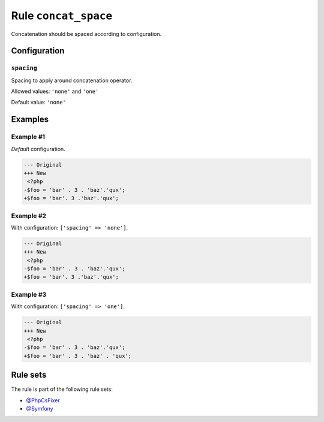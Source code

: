 =====================
Rule ``concat_space``
=====================

Concatenation should be spaced according to configuration.

Configuration
-------------

``spacing``
~~~~~~~~~~~

Spacing to apply around concatenation operator.

Allowed values: ``'none'`` and ``'one'``

Default value: ``'none'``

Examples
--------

Example #1
~~~~~~~~~~

*Default* configuration.

.. code-block:: diff

   --- Original
   +++ New
    <?php
   -$foo = 'bar' . 3 . 'baz'.'qux';
   +$foo = 'bar'. 3 .'baz'.'qux';

Example #2
~~~~~~~~~~

With configuration: ``['spacing' => 'none']``.

.. code-block:: diff

   --- Original
   +++ New
    <?php
   -$foo = 'bar' . 3 . 'baz'.'qux';
   +$foo = 'bar'. 3 .'baz'.'qux';

Example #3
~~~~~~~~~~

With configuration: ``['spacing' => 'one']``.

.. code-block:: diff

   --- Original
   +++ New
    <?php
   -$foo = 'bar' . 3 . 'baz'.'qux';
   +$foo = 'bar' . 3 . 'baz' . 'qux';

Rule sets
---------

The rule is part of the following rule sets:

* `@PhpCsFixer <./../../ruleSets/PhpCsFixer.rst>`_
* `@Symfony <./../../ruleSets/Symfony.rst>`_

